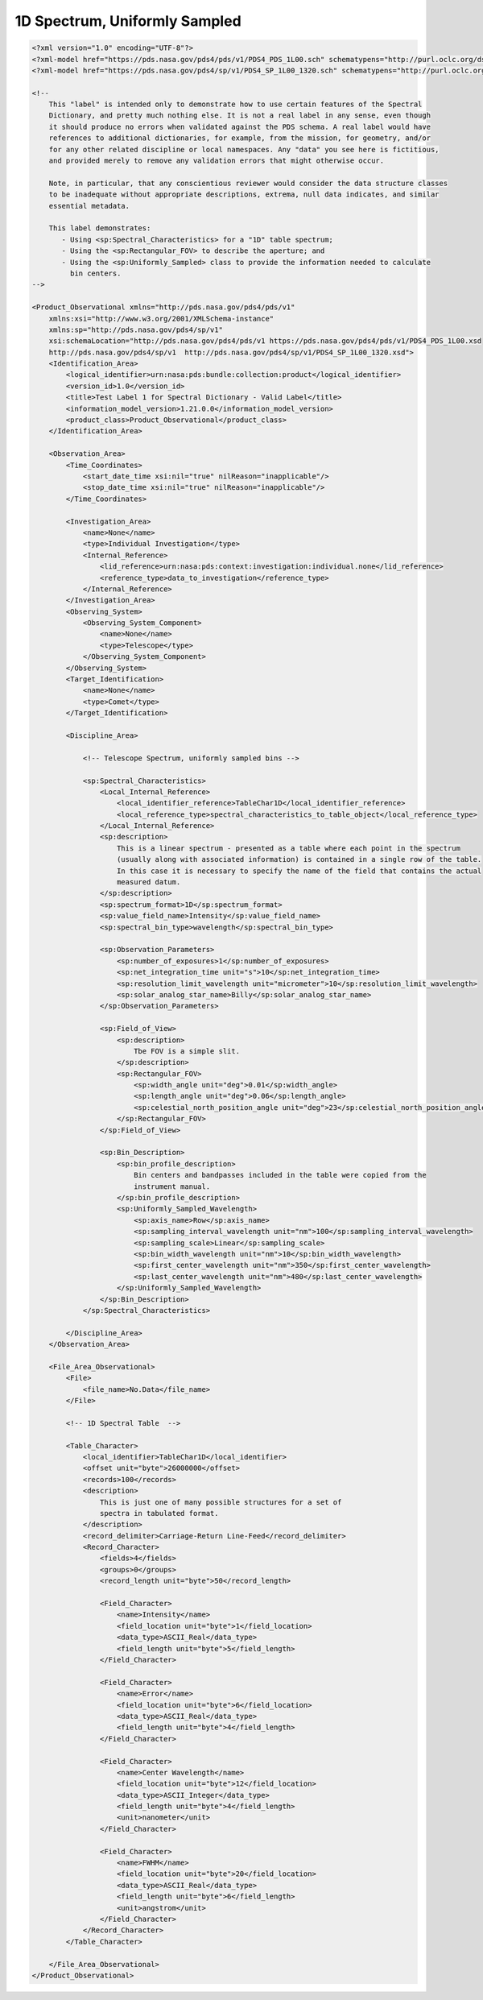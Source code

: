 #######################################################################
1D Spectrum, Uniformly Sampled
#######################################################################

.. code-block:: XML

    <?xml version="1.0" encoding="UTF-8"?>
    <?xml-model href="https://pds.nasa.gov/pds4/pds/v1/PDS4_PDS_1L00.sch" schematypens="http://purl.oclc.org/dsdl/schematron"?>
    <?xml-model href="https://pds.nasa.gov/pds4/sp/v1/PDS4_SP_1L00_1320.sch" schematypens="http://purl.oclc.org/dsdl/schematron"?>
    
    <!-- 
        This "label" is intended only to demonstrate how to use certain features of the Spectral
        Dictionary, and pretty much nothing else. It is not a real label in any sense, even though
        it should produce no errors when validated against the PDS schema. A real label would have
        references to additional dictionaries, for example, from the mission, for geometry, and/or
        for any other related discipline or local namespaces. Any "data" you see here is fictitious,
        and provided merely to remove any validation errors that might otherwise occur.
            
        Note, in particular, that any conscientious reviewer would consider the data structure classes
        to be inadequate without appropriate descriptions, extrema, null data indicates, and similar
        essential metadata.
    
        This label demonstrates:
           - Using <sp:Spectral_Characteristics> for a "1D" table spectrum;
           - Using the <sp:Rectangular_FOV> to describe the aperture; and
           - Using the <sp:Uniformly_Sampled> class to provide the information needed to calculate
             bin centers.
    -->
    
    <Product_Observational xmlns="http://pds.nasa.gov/pds4/pds/v1"
        xmlns:xsi="http://www.w3.org/2001/XMLSchema-instance"
        xmlns:sp="http://pds.nasa.gov/pds4/sp/v1"
        xsi:schemaLocation="http://pds.nasa.gov/pds4/pds/v1 https://pds.nasa.gov/pds4/pds/v1/PDS4_PDS_1L00.xsd
        http://pds.nasa.gov/pds4/sp/v1  http://pds.nasa.gov/pds4/sp/v1/PDS4_SP_1L00_1320.xsd">
        <Identification_Area>
            <logical_identifier>urn:nasa:pds:bundle:collection:product</logical_identifier>
            <version_id>1.0</version_id>
            <title>Test Label 1 for Spectral Dictionary - Valid Label</title>
            <information_model_version>1.21.0.0</information_model_version>
            <product_class>Product_Observational</product_class>
        </Identification_Area>
        
        <Observation_Area>
            <Time_Coordinates>
                <start_date_time xsi:nil="true" nilReason="inapplicable"/>
                <stop_date_time xsi:nil="true" nilReason="inapplicable"/>
            </Time_Coordinates>
            
            <Investigation_Area>
                <name>None</name>
                <type>Individual Investigation</type>
                <Internal_Reference>
                    <lid_reference>urn:nasa:pds:context:investigation:individual.none</lid_reference>
                    <reference_type>data_to_investigation</reference_type>
                </Internal_Reference>
            </Investigation_Area>
            <Observing_System>
                <Observing_System_Component>
                    <name>None</name>
                    <type>Telescope</type>
                </Observing_System_Component>
            </Observing_System>
            <Target_Identification>
                <name>None</name>
                <type>Comet</type>
            </Target_Identification>
            
            <Discipline_Area>
                
                <!-- Telescope Spectrum, uniformly sampled bins -->
                
                <sp:Spectral_Characteristics>
                    <Local_Internal_Reference>
                        <local_identifier_reference>TableChar1D</local_identifier_reference>
                        <local_reference_type>spectral_characteristics_to_table_object</local_reference_type>
                    </Local_Internal_Reference>
                    <sp:description>
                        This is a linear spectrum - presented as a table where each point in the spectrum
                        (usually along with associated information) is contained in a single row of the table.
                        In this case it is necessary to specify the name of the field that contains the actual
                        measured datum.
                    </sp:description>
                    <sp:spectrum_format>1D</sp:spectrum_format>
                    <sp:value_field_name>Intensity</sp:value_field_name>
                    <sp:spectral_bin_type>wavelength</sp:spectral_bin_type>
                                    
                    <sp:Observation_Parameters>
                        <sp:number_of_exposures>1</sp:number_of_exposures>
                        <sp:net_integration_time unit="s">10</sp:net_integration_time>
                        <sp:resolution_limit_wavelength unit="micrometer">10</sp:resolution_limit_wavelength>
                        <sp:solar_analog_star_name>Billy</sp:solar_analog_star_name>
                    </sp:Observation_Parameters>
                    
                    <sp:Field_of_View>
                        <sp:description>
                            Tbe FOV is a simple slit.
                        </sp:description>
                        <sp:Rectangular_FOV>
                            <sp:width_angle unit="deg">0.01</sp:width_angle>
                            <sp:length_angle unit="deg">0.06</sp:length_angle>
                            <sp:celestial_north_position_angle unit="deg">23</sp:celestial_north_position_angle>
                        </sp:Rectangular_FOV>
                    </sp:Field_of_View>
                    
                    <sp:Bin_Description>
                        <sp:bin_profile_description>
                            Bin centers and bandpasses included in the table were copied from the
                            instrument manual.
                        </sp:bin_profile_description>
                        <sp:Uniformly_Sampled_Wavelength>
                            <sp:axis_name>Row</sp:axis_name>
                            <sp:sampling_interval_wavelength unit="nm">100</sp:sampling_interval_wavelength>
                            <sp:sampling_scale>Linear</sp:sampling_scale>
                            <sp:bin_width_wavelength unit="nm">10</sp:bin_width_wavelength>
                            <sp:first_center_wavelength unit="nm">350</sp:first_center_wavelength>
                            <sp:last_center_wavelength unit="nm">480</sp:last_center_wavelength>
                        </sp:Uniformly_Sampled_Wavelength>
                    </sp:Bin_Description>
                </sp:Spectral_Characteristics>
    
            </Discipline_Area>
        </Observation_Area>
        
        <File_Area_Observational>
            <File>
                <file_name>No.Data</file_name>
            </File>
    
            <!-- 1D Spectral Table  -->
            
            <Table_Character>
                <local_identifier>TableChar1D</local_identifier>
                <offset unit="byte">26000000</offset>
                <records>100</records>
                <description>
                    This is just one of many possible structures for a set of 
                    spectra in tabulated format.
                </description>
                <record_delimiter>Carriage-Return Line-Feed</record_delimiter>
                <Record_Character>
                    <fields>4</fields>
                    <groups>0</groups>
                    <record_length unit="byte">50</record_length>
                    
                    <Field_Character>
                        <name>Intensity</name>
                        <field_location unit="byte">1</field_location>
                        <data_type>ASCII_Real</data_type>
                        <field_length unit="byte">5</field_length>
                    </Field_Character>
                    
                    <Field_Character>
                        <name>Error</name>
                        <field_location unit="byte">6</field_location>
                        <data_type>ASCII_Real</data_type>
                        <field_length unit="byte">4</field_length>
                    </Field_Character>
                    
                    <Field_Character>
                        <name>Center Wavelength</name>
                        <field_location unit="byte">12</field_location>
                        <data_type>ASCII_Integer</data_type>
                        <field_length unit="byte">4</field_length>
                        <unit>nanometer</unit>
                    </Field_Character>
                    
                    <Field_Character>
                        <name>FWHM</name>
                        <field_location unit="byte">20</field_location>
                        <data_type>ASCII_Real</data_type>
                        <field_length unit="byte">6</field_length>
                        <unit>angstrom</unit>
                    </Field_Character>
                </Record_Character>
            </Table_Character>
    
        </File_Area_Observational>
    </Product_Observational>
